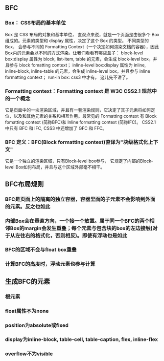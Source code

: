 ** BFC
*** Box： CSS布局的基本单位 　　
Box 是 CSS 布局的对象和基本单位， 直观点来说，就是一个页面是由很多个 Box 组成的。元素的类型和 display 属性，决定了这个 Box 的类型。 不同类型的 Box， 会参与不同的 Formatting Context（一个决定如何渲染文档的容器），因此Box内的元素会以不同的方式渲染。让我们看看有哪些盒子：
block-level box:display 属性为 block, list-item, table 的元素，会生成 block-level box。并且参与 block fomatting context； inline-level box:display 属性为 inline, inline-block, inline-table 的元素，会生成 inline-level box。并且参与 inline formatting context； run-in box: css3 中才有， 这儿先不讲了。
*** Formatting context：Formatting context 是 W3C CSS2.1 规范中的一个概念
它是页面中的一块渲染区域，并且有一套渲染规则，它决定了其子元素将如何定位，以及和其他元素的关系和相互作用。最常见的 Formatting context 有 Block fomatting context (简称BFC)和 Inline formatting context (简称IFC)。
CSS2.1 中只有 BFC 和 IFC, CSS3 中还增加了 GFC 和 FFC。
*** BFC 定义：BFC(Block formatting context)直译为"块级格式化上下文"
它是一个独立的渲染区域，只有Block-level box参与， 它规定了内部的Block-level Box如何布局，并且与这个区域外部毫不相干。
** BFC布局规则
*** BFC是页面上的隔离的独立容器，容器里面的子元素不会影响到外面的元素。反之也如此
*** 内部Box会在垂直方向，一个接一个放置。属于同一个BFC的两个相邻Box的margin会发生重叠；每个元素与包含块的box的左边接触(对于从左往右的格式化，否则相反)。即使有浮动也是如此
*** BFC的区域不会与float box重叠
*** 计算BFC的高度时，浮动元素也参与计算
** 生成BFC的元素
*** 根元素
*** float属性不为none
*** position为absolute或fixed
*** display为inline-block, table-cell, table-caption, flex, inline-flex
*** overflow不为visible
